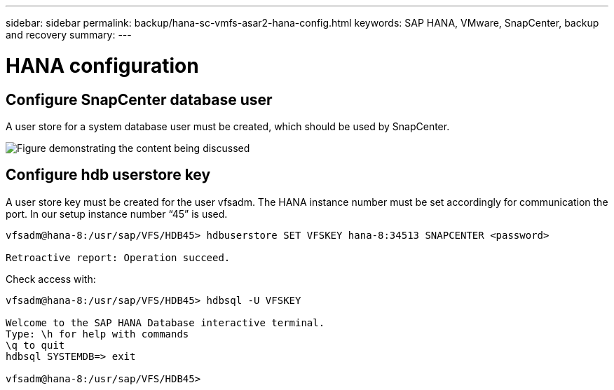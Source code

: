 ---
sidebar: sidebar
permalink: backup/hana-sc-vmfs-asar2-hana-config.html
keywords: SAP HANA, VMware, SnapCenter, backup and recovery
summary: 
---

= HANA configuration
:hardbreaks:
:nofooter:
:icons: font
:linkattrs:
:imagesdir: ../media/

== Configure SnapCenter database user

A user store for a system database user must be created, which should be used by SnapCenter.

image:sc-hana-asrr2-vmfs-image8.png["Figure demonstrating the content being discussed"]

== Configure hdb userstore key

A user store key must be created for the user vfsadm. The HANA instance number must be set accordingly for communication the port. In our setup instance number “45” is used.

....
vfsadm@hana-8:/usr/sap/VFS/HDB45> hdbuserstore SET VFSKEY hana-8:34513 SNAPCENTER <password>

Retroactive report: Operation succeed.
....

Check access with:

....
vfsadm@hana-8:/usr/sap/VFS/HDB45> hdbsql -U VFSKEY

Welcome to the SAP HANA Database interactive terminal.
Type: \h for help with commands
\q to quit
hdbsql SYSTEMDB=> exit

vfsadm@hana-8:/usr/sap/VFS/HDB45>
....
